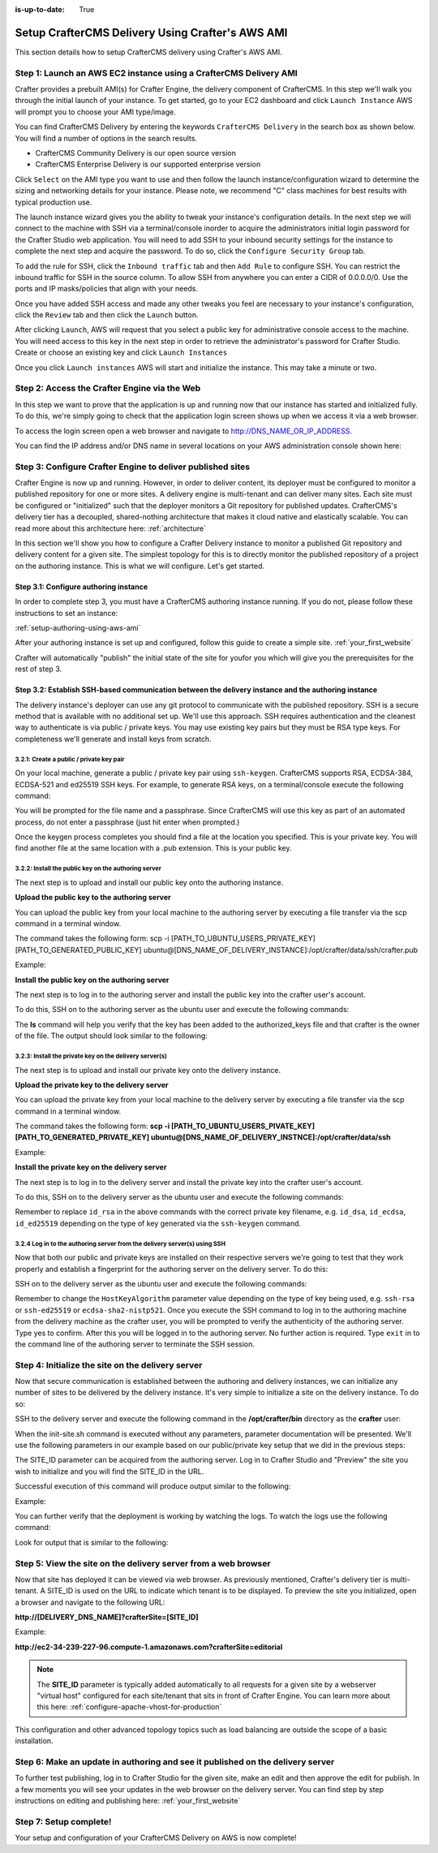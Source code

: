 :is-up-to-date: True

.. index:: Setup CrafterCMS Delivery Using Crafter's AWS AMI

.. _setup-delivery-using-aws-ami:

=================================================
Setup CrafterCMS Delivery Using Crafter's AWS AMI
=================================================

This section details how to setup CrafterCMS delivery using Crafter's AWS AMI.

------------------------------------------------------------------
Step 1: Launch an AWS EC2 instance using a CrafterCMS Delivery AMI
------------------------------------------------------------------

Crafter provides a prebuilt AMI(s) for Crafter Engine, the delivery component of CrafterCMS. In this step we'll walk you through the initial launch of your instance. To get started, go to your EC2 dashboard and click ``Launch Instance`` AWS will prompt you to choose your AMI type/image.

.. image:: /_static/images/ami/craftercms-aws-ami-delivery-launch-instance.jpg
    :width: 100 %
    :align: center
    :alt: CrafterCMS AWS AMI Delivery Launch Instance

You can find CrafterCMS Delivery by entering the keywords ``CrafterCMS Delivery`` in the search box as shown below. You will find a number of options in the search results.

* CrafterCMS Community Delivery is our open source version
* CrafterCMS Enterprise Delivery is our supported enterprise version

Click ``Select`` on the AMI type you want to use and then follow the launch instance/configuration wizard to determine the sizing and networking details for your instance. Please note, we recommend "C" class machines for best results with typical production use.

.. image:: /_static/images/ami/craftercms-aws-ami-delivery-select.jpg
    :width: 100 %
    :align: center
    :alt: CrafterCMS AWS AMI Delivery Select

The launch instance wizard gives you the ability to tweak your instance's configuration details. In the next step we will connect to the machine with SSH via a terminal/console inorder to acquire the administrators initial login password for the Crafter Studio web application. You will need to add SSH to your inbound security settings for the instance to complete the next step and acquire the password. To do so, click the ``Configure Security Group`` tab.

To add the rule for SSH, click the ``Inbound traffic`` tab and then ``Add Rule`` to configure SSH. You can restrict the inbound traffic for SSH in the source column. To allow SSH from anywhere you can enter a CIDR of 0.0.0.0/0. Use the ports and IP masks/policies that align with your needs.

.. image:: /_static/images/ami/craftercms-aws-ami-delivery-security-groups.jpg
    :width: 100 %
    :align: center
    :alt: CrafterCMS AWS AMI Delivery Security Groups

Once you have added SSH access and made any other tweaks you feel are necessary to your instance's configuration, click the ``Review`` tab and then click the ``Launch`` button.

.. image:: /_static/images/ami/craftercms-aws-ami-delivery-review.jpg
    :width: 100 %
    :align: center
    :alt: CrafterCMS AWS AMI Delivery Review

After clicking ``Launch``, AWS will request that you select a public key for administrative console access to the machine. You will need access to this key in the next step in order to retrieve the administrator's password for Crafter Studio. Create or choose an existing key and click ``Launch Instances``

.. image:: /_static/images/ami/craftercms-aws-ami-selectkey.jpg
    :width: 100 %
    :align: center
    :alt: CrafterCMS AWS AMI Delivery Select Key

Once you click ``Launch instances`` AWS will start and initialize the instance. This may take a minute or two.

.. image:: /_static/images/ami/craftercms-aws-ami-starting.jpg
    :width: 100 %
    :align: center
    :alt: CrafterCMS AWS AMI Delivery AMI Starting

---------------------------------------------
Step 2: Access the Crafter Engine via the Web
---------------------------------------------

In this step we want to prove that the application is up and running now that our instance has started and initialized fully. To do this, we're simply going to check that the application login screen shows up when we access it via a web browser.

To access the login screen open a web browser and navigate to http://DNS_NAME_OR_IP_ADDRESS.

.. image:: /_static/images/ami/craftercms-aws-ami-delivery-engine-running.jpg
    :width: 100 %
    :align: center
    :alt: CrafterCMS AWS AMI Delivery Engine Running

You can find the IP address and/or DNS name in several locations on your AWS administration console shown here:

.. image:: /_static/images/ami/craftercms-aws-ami-delivery-ipdns.jpg
    :width: 100 %
    :align: center
    :alt: CrafterCMS AWS AMI Delivery IP DNS

-----------------------------------------------------------
Step 3: Configure Crafter Engine to deliver published sites
-----------------------------------------------------------

Crafter Engine is now up and running. However, in order to deliver content, its deployer must be configured to monitor a published repository for one or more sites. A delivery engine is multi-tenant and can deliver many sites. Each site must be configured or "initialized" such that the deployer monitors a Git repository for published updates. CrafterCMS's delivery tier has a decoupled, shared-nothing architecture that makes it cloud native and elastically scalable. You can read more about this architecture here: :ref:`architecture`

In this section we'll show you how to configure a Crafter Delivery instance to monitor a published Git repository and delivery content for a given site. The simplest topology for this is to directly monitor the published repository of a project on the authoring instance. This is what we will configure. Let's get started.

^^^^^^^^^^^^^^^^^^^^^^^^^^^^^^^^^^^^^^
Step 3.1: Configure authoring instance
^^^^^^^^^^^^^^^^^^^^^^^^^^^^^^^^^^^^^^
In order to complete step 3, you must have a CrafterCMS authoring instance running.  If you do not, please follow these instructions to set an instance:

:ref:`setup-authoring-using-aws-ami`


After your authoring instance is set up and configured, follow this guide to create a simple site.
:ref:`your_first_website`

Crafter will automatically "publish" the initial state of the site for youfor you which will give you the prerequisites for the rest of step 3.

^^^^^^^^^^^^^^^^^^^^^^^^^^^^^^^^^^^^^^^^^^^^^^^^^^^^^^^^^^^^^^^^^^^^^^^^^^^^^^^^^^^^^^^^^^^^^^^^^^^^
Step 3.2: Establish SSH-based communication between the delivery instance and the authoring instance
^^^^^^^^^^^^^^^^^^^^^^^^^^^^^^^^^^^^^^^^^^^^^^^^^^^^^^^^^^^^^^^^^^^^^^^^^^^^^^^^^^^^^^^^^^^^^^^^^^^^

The delivery instance's deployer can use any git protocol to communicate with the published repository. SSH is a secure method that is available with no additional set up. We'll use this approach. SSH requires authentication and the cleanest way to authenticate is via public / private keys. You may use existing key pairs but they must be RSA type keys. For completeness we'll generate and install keys from scratch.

3.2.1: Create a public / private key pair
^^^^^^^^^^^^^^^^^^^^^^^^^^^^^^^^^^^^^^^^^
On your local machine, generate a public / private key pair using ``ssh-keygen``.  CrafterCMS supports RSA, ECDSA-384, ECDSA-521 and ed25519 SSH keys.  For example, to generate RSA keys, on a terminal/console execute the following command:

.. code-block:: sh
   :linenos:

   ssh-keygen -m PEM -b 4096 -t rsa

You will be prompted for the file name and a passphrase. Since CrafterCMS will use this key as part of an automated process, do not enter a passphrase (just hit enter when prompted.)

Once the keygen process completes you should find a file at the location you specified. This is your private key.  You will find another file at the same location with a .pub extension.  This is your public key.

.. image:: /_static/images/ami/craftercms-ssh-rsa-keygen.jpg
    :width: 100 %
    :align: center
    :alt: CrafterCMS AWS AMI Delivery SSH RSA keygen

3.2.2: Install the public key on the authoring server
^^^^^^^^^^^^^^^^^^^^^^^^^^^^^^^^^^^^^^^^^^^^^^^^^^^^^
The next step is to upload and install our public key onto the authoring instance.

**Upload the public key to the authoring server**

You can upload the public key from your local machine to the authoring server by executing a file transfer via the scp command in a terminal window.

The command takes the following form: scp -i [PATH_TO_UBUNTU_USERS_PRIVATE_KEY] [PATH_TO_GENERATED_PUBLIC_KEY] ubuntu@[DNS_NAME_OF_DELIVERY_INSTANCE]:/opt/crafter/data/ssh/crafter.pub

Example:

.. code-block:: sh
    :linenos:

    scp -i ~/user-test-aws.pem ~/Desktop/crafter.pub ubuntu@ec2-3-93-34-40.compute-1.amazonaws.com:/opt/crafter/data/ssh/crafter.pub

**Install the public key on the authoring server**

The next step is to log in to the authoring server and install the public key into the crafter user's account.

To do this, SSH on to the authoring server as the ubuntu user and execute the following commands:

.. code-block:: sh
    :linenos:

    sudo touch /opt/crafter/data/ssh/authorized_keys
    sudo chown -R crafter:crafter /opt/crafter/data/ssh
    sudo su -
    cd /home/ubuntu/
    cat crafter.pub >> /opt/crafter/data/ssh/authorized_keys
    sudo chown -R crafter:/opt/crafter/data/ssh
    sudo ls -al /opt/crafter/data/ssh
    exit

The **ls** command will help you verify that the key has been added to the authorized_keys file and that crafter is the owner of the file.  The output should look similar to the following:

.. code-block:: sh
    :linenos:

    total 12
    drwxr-xr-x 2 crafter crafter 4096 Apr 17 21:06 .
    drwxr-xr-x 3 crafter crafter 4096 Apr 17 21:06 ..
    -rw-r--r-- 1 crafter crafter 757 Apr 17 21:09 authorized_keys

3.2.3: Install the private key on the delivery server(s)
^^^^^^^^^^^^^^^^^^^^^^^^^^^^^^^^^^^^^^^^^^^^^^^^^^^^^^^^
The next step is to upload and install our private key onto the delivery instance.

**Upload the private key to the delivery server**

You can upload the private key from your local machine to the delivery server by executing a file transfer via the scp command in a terminal window.

The command takes the following form: **scp -i [PATH_TO_UBUNTU_USERS_PIVATE_KEY] [PATH_TO_GENERATED_PRIVATE_KEY] ubuntu@[DNS_NAME_OF_DELIVERY_INSTNCE]:/opt/crafter/data/ssh**

Example:

.. code-block:: sh
    :linenos:

     scp -i ~/user-test-aws.pem ~/Desktop/crafter ubuntu@ec2-34-293-227-96.compute-1.amazonaws.com:/opt/crafter/data/ssh

**Install the private key on the delivery server**

The next step is to log in to the delivery server and install the private key into the crafter user's account.

To do this, SSH on to the delivery server as the ubuntu user and execute the following commands:

.. code-block:: sh
    :linenos:

    sudo cp crafter /opt/crafter/data/ssh/id_rsa

.. code-block:: sh
    :linenos:

    sudo chown crafter:crafter /opt/crafter/data/ssh/id_rsa

Remember to replace ``id_rsa`` in the above commands with the correct private key filename, e.g. ``id_dsa``, ``id_ecdsa``, ``id_ed25519`` depending on the type of key generated via the ``ssh-keygen`` command.

3.2.4 Log in to the authoring server from the delivery server(s) using SSH
^^^^^^^^^^^^^^^^^^^^^^^^^^^^^^^^^^^^^^^^^^^^^^^^^^^^^^^^^^^^^^^^^^^^^^^^^^
Now that both our public and private keys are installed on their respective servers we're going to test that they work properly and establish a fingerprint for the authoring server on the delivery server. To do this:

SSH on to the delivery server as the ubuntu user and execute the following commands:

.. code-block:: bash
    :linenos:

    sudo su crafter
    ssh -o HostKeyAlgorithms=ssh-rsa crafter@ec2-3-93-34-40.compute-1.amazonaws.com

Remember to change the ``HostKeyAlgorithm`` parameter value depending on the type of key being used,
e.g. ``ssh-rsa`` or ``ssh-ed25519``  or ``ecdsa-sha2-nistp521``.
Once you execute the SSH command to log in to the authoring machine from the delivery machine as the crafter user, you will be prompted to verify the authenticity of the authoring server.  Type yes to confirm.  After this you will be logged in to the authoring server.  No further action is required. Type ``exit`` in to the command line of the authoring server to terminate the SSH session.

.. code-block:: text
    :linenos:

    The authenticity of host 'ec2-3-93-34-40.compute-1.amazonaws.com (172.31.79.17)' can't be established.
    RSA key fingerprint is SHA256:OWVEsHafTLRPlmAO/J/RtvXoCrsx2oMKm4qMooIm+WE.
    Are you sure you want to continue connecting (yes/no)? yes

    Warning: Permanently added 'ec2-3-93-34-40.compute-1.amazonaws.com,172.31.79.17' (RSA) to the list of known hosts.
    Welcome to Ubuntu 18.04.1 LTS (GNU/Linux 4.15.0-1031-aws x86_64)

    ....

    exit

--------------------------------------------------
Step 4: Initialize the site on the delivery server
--------------------------------------------------
Now that secure communication is established between the authoring and delivery instances, we can initialize any number of sites to be delivered by the delivery instance. It's very simple to initialize a site on the delivery instance. To do so:

SSH to the delivery server and execute the following command in the **/opt/crafter/bin** directory as the **crafter** user:

.. code-block:: sh
    :linenos:

    init-site.sh

When the init-site.sh command is executed without any parameters, parameter documentation will be presented. We'll use the following parameters in our example based on our public/private key setup that we did in the previous steps:

.. code-block:: sh
    :linenos:

    init-site.sh -b live [SITE_ID] ssh://crafter@[DNS_NAME_OF_AUTHORING_SERVER]:/opt/crafter/data/repos/sites/[SITE_ID]/published

The SITE_ID parameter can be acquired from the authoring server. Log in to Crafter Studio and "Preview" the site you wish to initialize and you will find the SITE_ID in the URL.

.. image:: /_static/images/ami/craftercms-siteid.jpg
    :width: 100 %
    :align: center
    :alt: CrafterCMS AWS AMI Delivery Site Id

Successful execution of this command will produce output similar to the following:

.. code-block:: bash
    :linenos:

    Creating Deployer Target...
    Target created successfully

Example:

.. code-block:: bash
    :linenos:

    init-site.sh -b live editorial ssh://crafter@ec2-3-93-34-40.compute-1.amazonaws.com:/opt/crafter/data/repos/sites/editorial/published

.. image:: /_static/images/ami/craftercms-aws-ami-initsite.png
    :width: 100 %
    :align: center
    :alt: CrafterCMS AWS AMI Delivery initsite

You can further verify that the deployment is working by watching the logs.  To watch the logs use the following command:

.. code-block:: sh
    :linenos:

    tail -n 1000 -f /opt/crafter/logs/deployer/crafter-deployer.out

Look for output that is similar to the following:

.. code-block:: bash
    :linenos:

    2019-04-17 21:39:00.001 INFO 4389 --- [pool-5-thread-1] o.c.d.impl.processors.GitPullProcessor : Cloning Git remote repository ssh://crafter@ec2-3-93-34-40.compute-1.amazonaws.com:/opt/crafter/data/repos/sites/editorial/published into /opt/crafter/data/repos/sites/editorial
    2019-04-17 21:39:00.806 INFO 4389 --- [pool-5-thread-1] o.c.d.impl.processors.GitPullProcessor : Successfully cloned Git remote repository ssh://crafter@ec2-3-93-34-40.compute-1.amazonaws.com:/opt/crafter/data/repos/sites/editorial/published into /opt/crafter/data/repos/sites/editorial

---------------------------------------------------------------
Step 5: View the site on the delivery server from a web browser
---------------------------------------------------------------

Now that site has deployed it can be viewed via web browser. As previously mentioned, Crafter's delivery tier is multi-tenant.  A SITE_ID is used on the URL to indicate which tenant is to be displayed. To preview the site you initialized, open a browser and navigate to the following URL:

**http://[DELIVERY_DNS_NAME]?crafterSite=[SITE_ID]**

Example:

**http://ec2-34-239-227-96.compute-1.amazonaws.com?crafterSite=editorial**

.. image:: /_static/images/ami/craftercms-aws-ami-delivery-viewsite.jpg
    :width: 100 %
    :align: center
    :alt: CrafterCMS AWS AMI Delivery View Site

.. note::
   The **SITE_ID** parameter is typically added automatically to all requests for a given site by a webserver "virtual host" configured for each site/tenant that sits in front of Crafter Engine. You can learn more about this here: :ref:`configure-apache-vhost-for-production`

This configuration and other advanced topology topics such as load balancing are outside the scope of a basic installation.

-------------------------------------------------------------------------------
Step 6: Make an update in authoring and see it published on the delivery server
-------------------------------------------------------------------------------
To further test publishing, log in to Crafter Studio for the given site, make an edit and then approve the edit for publish. In a few moments you will see your updates in the web browser on the delivery server.  You can find step by step instructions on editing and publishing here: :ref:`your_first_website`

.. image:: /_static/images/ami/craftercms-approve-publish.png
    :width: 100 %
    :align: center
    :alt: CrafterCMS AWS AMI Delivery Approve & Publish

-----------------------
Step 7: Setup complete!
-----------------------
Your setup and configuration of your CrafterCMS Delivery on AWS is now complete!

